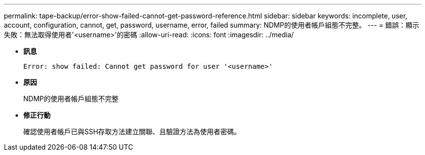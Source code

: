 ---
permalink: tape-backup/error-show-failed-cannot-get-password-reference.html 
sidebar: sidebar 
keywords: incomplete, user, account, configuration, cannot, get, password, username, error, failed 
summary: NDMP的使用者帳戶組態不完整。 
---
= 錯誤：顯示失敗：無法取得使用者'<username>'的密碼
:allow-uri-read: 
:icons: font
:imagesdir: ../media/


[role="lead"]
* *訊息*
+
`Error: show failed: Cannot get password for user '<username>'`

* *原因*
+
NDMP的使用者帳戶組態不完整

* *修正行動*
+
確認使用者帳戶已與SSH存取方法建立關聯、且驗證方法為使用者密碼。


